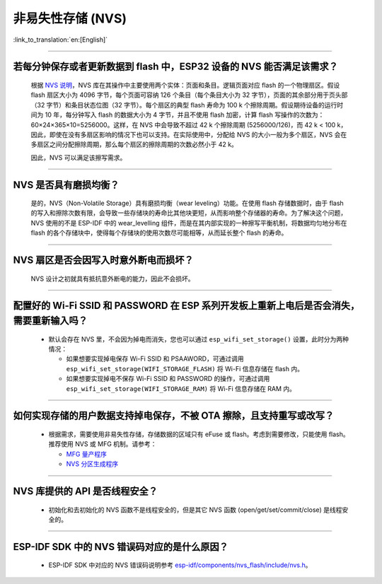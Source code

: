 非易失性存储 (NVS)
====================

:link_to_translation:`en:[English]`

.. raw:: html

   <style>
   body {counter-reset: h2}
     h2 {counter-reset: h3}
     h2:before {counter-increment: h2; content: counter(h2) ". "}
     h3:before {counter-increment: h3; content: counter(h2) "." counter(h3) ". "}
     h2.nocount:before, h3.nocount:before, { content: ""; counter-increment: none }
   </style>

--------------

若每分钟保存或者更新数据到 flash 中，ESP32 设备的 NVS 能否满足该需求？
-----------------------------------------------------------------------------------

  根据 `NVS 说明 <https://docs.espressif.com/projects/esp-idf/zh_CN/latest/esp32/api-reference/storage/nvs_flash.html>`_，NVS 库在其操作中主要使用两个实体：页面和条目。逻辑页面对应 flash 的一个物理扇区。假设 flash 扇区大小为 4096 字节，每个页面可容纳 126 个条目（每个条目大小为 32 字节），页面的其余部分用于页头部（32 字节）和条目状态位图（32 字节）。每个扇区的典型 flash 寿命为 100 k 个擦除周期。假设期待设备的运行时间为 10 年，每分钟写入 flash 的数据大小为 4 字节，并且不使用 flash 加密，计算 flash 写操作的次数为：60×24×365×10=5256000。这样，在 NVS 中会导致不超过 42 k 个擦除周期 (5256000/126)，而 42 k < 100 k，因此，即使在没有多扇区影响的情况下也可以支持。在实际使用中，分配给 NVS 的大小一般为多个扇区，NVS 会在多扇区之间分配擦除周期，那么每个扇区的擦除周期的次数必然小于 42 k。

  因此，NVS 可以满足该擦写需求。

--------------

NVS 是否具有磨损均衡？
----------------------------

  是的，NVS（Non-Volatile Storage）具有磨损均衡（wear leveling）功能。在使用 flash 存储数据时，由于 flash 的写入和擦除次数有限，会导致一些存储块的寿命比其他块更短，从而影响整个存储器的寿命。为了解决这个问题，NVS 使用的不是 ESP-IDF 中的 wear_levelling 组件，而是在其内部实现的一种擦写平衡机制，将数据均匀地分布在 flash 的各个存储块中，使得每个存储块的使用次数尽可能相等，从而延长整个 flash 的寿命。

--------------

NVS 扇区是否会因写入时意外断电而损坏？
------------------------------------------------

  NVS 设计之初就具有抵抗意外断电的能力，因此不会损坏。

--------------

配置好的 Wi-Fi SSID 和 PASSWORD 在 ESP 系列开发板上重新上电后是否会消失，需要重新输入吗？
------------------------------------------------------------------------------------------------------------------------------------------------------------

  - 默认会存在 NVS 里，不会因为掉电而消失，您也可以通过 ``esp_wifi_set_storage()`` 设置，此时分为两种情况：

    - 如果想要实现掉电保存 Wi-Fi SSID 和 PSAAWORD，可通过调用 ``esp_wifi_set_storage(WIFI_STORAGE_FLASH)`` 将 Wi-Fi 信息存储在 flash 内。
    - 如果想要实现掉电不保存 Wi-Fi SSID 和 PASSWORD 的操作，可通过调用 ``esp_wifi_set_storage(WIFI_STORAGE_RAM)`` 将 Wi-Fi 信息存储在 RAM 内。

-----------------

如何实现存储的用户数据支持掉电保存，不被 OTA 擦除，且支持重写或改写？
-------------------------------------------------------------------------------------------------------------------------------------------------------------------

  - 根据需求，需要使用非易失性存储，存储数据的区域只有 eFuse 或 flash。考虑到需要修改，只能使用 flash。推荐使用 NVS 或 MFG 机制。请参考：
 
    - `MFG 量产程序 <https://docs.espressif.com/projects/esp-idf/zh_CN/release-v5.0/esp32/api-reference/storage/mass_mfg.html#id1>`_ 
    - `NVS 分区生成程序 <https://docs.espressif.com/projects/esp-idf/zh_CN/release-v5.0/esp32/api-reference/storage/nvs_partition_gen.html#nvs>`_ 

--------------

NVS 库提供的 API 是否线程安全？
------------------------------------------------------------------------------------------------------------------------------------------------------------

  - 初始化和去初始化的 NVS 函数不是线程安全的，但是其它 NVS 函数 (open/get/set/commit/close) 是线程安全的。

----------------

ESP-IDF SDK 中的 NVS 错误码对应的是什么原因？
----------------------------------------------------------------------------------------------------------------------

  - ESP-IDF SDK 中对应的 NVS 错误码说明参考 `esp-idf/components/nvs_flash/include/nvs.h <https://github.com/espressif/esp-idf/blob/v5.1.2/components/nvs_flash/include/nvs.h#L29>`__。
